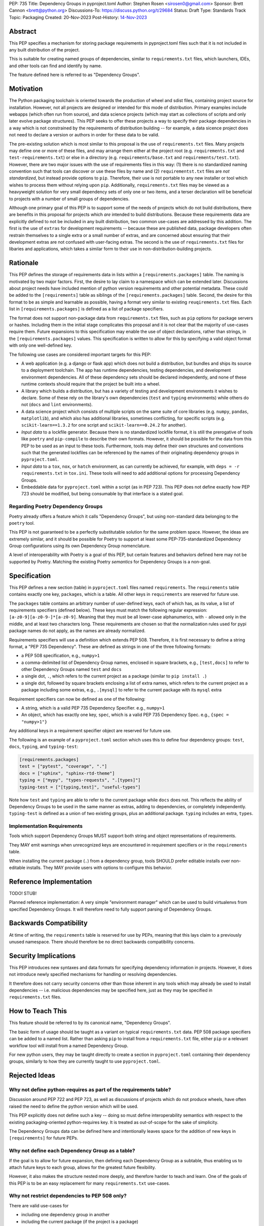 PEP: 735
Title: Dependency Groups in pyproject.toml
Author: Stephen Rosen <sirosen0@gmail.com>
Sponsor: Brett Cannon <brett@python.org>
Discussions-To: https://discuss.python.org/t/29684
Status: Draft
Type: Standards Track
Topic: Packaging
Created: 20-Nov-2023
Post-History: `14-Nov-2023 <https://discuss.python.org/t/29684>`__

Abstract
========

This PEP specifies a mechanism for storing package requirements in
pyproject.toml files such that it is not included in any built distribution of
the project.

This is suitable for creating named groups of dependencies, similar to
``requirements.txt`` files, which launchers, IDEs, and other tools can find and
identify by name.

The feature defined here is referred to as "Dependency Groups".

Motivation
==========

The Python packaging toolchain is oriented towards the production of wheel and
sdist files, containing project source for installation. However, not all
projects are designed or intended for this mode of distribution. Primary
examples include webapps (which often run from source), and data science
projects (which may start as collections of scripts and only later evolve
package structures). This PEP seeks to offer these projects a way to specify
their package dependencies in a way which is not constrained by the
requirements of distribution building -- for example, a data sicence project
does not need to declare a version or authors in order for these data to be
valid.

The pre-existing solution which is most similar to this proposal is the use of
``requirements.txt`` files. Many projects may define one or more of these files,
and may arrange them either at the project root (e.g. ``requirements.txt`` and
``test-requirements.txt``) or else in a directory (e.g.
``requirements/base.txt`` and ``requirements/test.txt``). However, there are
two major issues with the use of requirements files in this way: (1) there is no
standardized naming convention such that tools can discover or use these files
by name and (2) ``requirementst.txt`` files are *not standardized*, but instead
provide options to ``pip``. Therefore, their use is not portable to any new
installer or tool which wishes to process them without relying upon ``pip``.
Additionally, ``requirements.txt`` files may be viewed as a heavyweight
solution for very small dependency sets of only one or two items, and a terser
declaration will be beneficial to projects with a number of small groups of
dependencies.

Although one primary goal of this PEP is to support some of the needs of
projects which do not build distributions, there are benefits in this proposal
for projects which *are* intended to build distributions. Because these
requirements data are explicitly defined to not be included in any built
distribution, two common use-cases are addressed by this addition. The first is
the use of ``extras`` for development requirements -- because these are published
data, package developers often restrain themselves to a single extra or a small
number of extras, and are concerned about ensuring that their development
extras are not confused with user-facing extras. The second is the use of
``requirements.txt`` files for libaries and applications, which takes a similar
form to their use in non-distribution-building projects.

Rationale
=========

This PEP defines the storage of requirements data in lists within a
``[requirements.packages]`` table. The naming is motivated by two major
factors. First, the desire to lay claim to a namespace which can be extended
later. Discussions about project needs have included mention of python version
requirements and other potential metadata. These could be added to the
``[requirements]`` table as siblings of the ``[requirements.packages]`` table.
Second, the desire for this format to be as simple and learnable as possible,
having a format very similar to existing ``reuqirements.txt`` files. Each list
in ``[requirements.packages]`` is defined as a list of package specifiers.

The format does not support non-package data from ``requirements.txt`` files,
such as ``pip`` options for package servers or hashes. Including them in the
initial stage complicates this proposal and it is not clear that the majority
of use-cases require them. Future expansions to this specification may enable
the use of object declarations, rather than strings, in the
``[requirements.packages]`` values. This specification is written to allow for
this by specifying a valid object format with only one well-defined key.

The following use cases are considered important targets for this PEP:

* A web application (e.g. a django or flask app) which does not build a
  distribution, but bundles and ships its source to a deployment toolchain. The
  app has runtime dependencies, testing dependencies, and development
  environment dependencies. All of these dependency sets should be declared
  independently, and none of these runtime contexts should require that the
  project be built into a wheel.
* A library which builds a distribution, but has a variety of testing and
  development environments it wishes to declare. Some of these rely on the
  library's own dependencies (``test`` and ``typing`` environments) while
  others do not (``docs`` and ``lint`` environments).
* A data science project which consists of multiple scripts on the same suite
  of core libraries (e.g. ``numpy``, ``pandas``, ``matplotlib``), and which
  also has additional libraries, sometimes conflicting, for specific scripts
  (e.g. ``scikit-learn==1.3.2`` for one script and ``scikit-learn==0.24.2`` for
  another).
* *Input data* to a lockfile generator. Because there is no standardized
  lockfile format, it is still the prerogative of tools like ``poetry`` and
  ``pip-compile`` to describe their own formats. However, it should be possible
  for the data from this PEP to be used as an input to these tools.
  Furthermore, tools may define their own structures and conventions such that
  the generated lockfiles can be referenced by the names of their originating
  dependency groups in ``pyproject.toml``.
* *Input data* to a ``tox``, ``nox``, or ``hatch`` environment, as can
  currently be achieved, for example, with ``deps = -r requirements.txt`` in
  ``tox.ini``. These tools will need to add additional options for processing
  Dependency Groups.
* Embeddable data for ``pyproject.toml`` within a script (as in PEP 723). This
  PEP does not define exactly how PEP 723 should be modified, but being
  consumable by that interface is a stated goal.

Regarding Poetry Dependency Groups
----------------------------------

Poetry already offers a feature which it calls "Dependency Groups", but using
non-standard data belonging to the ``poetry`` tool.

This PEP is not guaranteed to be a perfectly substitutable solution for the
same problem space. However, the ideas are extremely similar, and it should be
possible for Poetry to support at least some PEP-735-standardized Dependency
Group configurations using its own Dependency Group nomenclature.

A level of interoperability with Poetry is a goal of this PEP, but certain
features and behaviors defined here may not be supported by Poetry. Matching
the existing Poetry *semantics* for Dependency Groups is a non-goal.

Specification
=============

This PEP defines a new section (table) in ``pyproject.toml`` files named
``requirements``. The ``requirements`` table contains exactly one key,
``packages``, which is a table. All other keys in ``requirements`` are reserved
for future use.

The ``packages`` table contains an arbitrary number of user-defined keys, each of
which has, as its value, a list of requirements specifiers (defined below).
These keys must match the following regular expression:
``[a-z0-9][a-z0-9-]*[a-z0-9]``. Meaning that they must be all lower-case
alphanumerics, with ``-`` allowed only in the middle, and at least
two characters long. These requirements are chosen so that the normalization
rules used for pypi package names do not apply, as the names are already
normalized.

Requirements specifiers will use a definition which extends PEP 508. Therefore,
it is first necessary to define a string format, a "PEP 735 Dependency". These
are defined as strings in one of the three following formats:

* a PEP 508 specification, e.g., ``numpy>1``
* a comma-delimited list of Dependency Group names, enclosed in square
  brackets, e.g., ``[test,docs]`` to refer to other Dependency Groups named
  ``test`` and ``docs``
* a single dot, ``.``, which refers to the current project as a package
  (similar to ``pip install .``)
* a single dot, followed by square brackets enclosing a list of extra names,
  which refers to the current project as a package including some extras, e.g.,
  ``.[mysql]`` to refer to the current package with its ``mysql`` extra

Requirement specifiers can now be defined as one of the following:

* A string, which is a valid PEP 735 Dependency Specifier. e.g., ``numpy>1``
* An object, which has exactly one key, ``spec``, which is a valid PEP 735
  Dependency Spec. e.g., ``{spec = "numpy>1"}``

Any additional keys in a requirement specifier object are reserved for future
use.

The following is an example of a ``pyproject.toml`` section which uses this to
define four dependency groups: ``test``, ``docs``, ``typing``, and
``typing-test``:

.. code:: toml

    [requirements.packages]
    test = ["pytest", "coverage", "."]
    docs = ["sphinx", "sphinx-rtd-theme"]
    typing = ["mypy", "types-requests", ".[types]"]
    typing-test = ["[typing,test]", "useful-types"]

Note how ``test`` and ``typing`` are able to refer to the current package
while ``docs`` does not. This reflects the ability of Dependency Groups to be used
in the same manner as extras, adding to dependencies, or completely
independently. ``typing-test`` is defined as a union of two existing groups,
plus an additional package. ``typing`` includes an extra, ``types``.

Implementation Requirements
---------------------------

Tools which support Dependency Groups MUST support both string and object
representations of requirements.

They MAY emit warnings when unrecognized keys are encountered in requirement
specifiers or in the ``requirements`` table.

When installing the current package (``.``) from a dependency group, tools
SHOULD prefer editable installs over non-editable installs. They MAY provide
users with options to configure this behavior.

Reference Implementation
========================

TODO! STUB!

Planned reference implementation:
A very simple "environment manager" which can be used to build virtualenvs from
specified Dependency Groups. It will therefore need to fully support parsing of
Dependency Groups.

Backwards Compatibility
=======================

At time of writing, the ``requirements`` table is reserved for use by PEPs,
meaning that this lays claim to a previously unused namespace.
There should therefore be no direct backwards compatibility concerns.

Security Implications
=====================

This PEP introduces new syntaxes and data formats for specifying dependency
information in projects. However, it does not introduce newly specified
mechanisms for handling or resolving dependencies.

It therefore does not carry security concerns other than those inherent in any
tools which may already be used to install dependencies -- i.e. malicious
dependencies may be specified here, just as they may be specified in
``requirements.txt`` files.

How to Teach This
=================

This feature should be referred to by its canonical name, "Dependency Groups".

The basic form of usage should be taught as a variant on typical
``requirements.txt`` data. PEP 508 package specifiers can be added to a named
list. Rather than asking ``pip`` to install from a ``requirements.txt`` file,
either ``pip`` or a relevant workflow tool will install from a named Dependency
Group.

For new python users, they may be taught directly to create a section in
``pyproject.toml`` containing their dependency groups, similarly to how they
are currently taught to use ``pyproject.toml``.

Rejected Ideas
==============

Why not define python-requires as part of the requirements table?
-----------------------------------------------------------------

Discussion around PEP 722 and PEP 723, as well as discussions of projects which
do not produce wheels, have often raised the need to define the python version
which will be used.

This PEP explicitly does not define such a key -- doing so must define
interoperability semantics with respect to the existing packaging-oriented
python-requires key.
It is treated as out-of-scope for the sake of simplicity.

The Dependency Groups data can be defined here and intentionally leaves space
for the addition of new keys in ``[requirements]`` for future PEPs.

Why not define each Dependency Group as a table?
------------------------------------------------

If the goal is to allow for future expansion, then defining each Dependency
Group as a subtable, thus enabling us to attach future keys to each group,
allows for the greatest future flexibility.

However, it also makes the structure nested more deeply, and therefore harder
to teach and learn. One of the goals of this PEP is to be an easy replacement
for many ``requirements.txt`` use-cases.

Why not restrict dependencies to PEP 508 only?
----------------------------------------------

There are valid use-cases for

* including one dependency group in another
* including the current package (if the project is a package)
* including the current package with extras (if the project is a package)

These are not satisfiable without some expansion of syntax beyond what is
possible with PEP 508.

Why not define keys in dependency specifications for common options seen in ``requirements.txt`` (e.g. ``--hash``)?
-------------------------------------------------------------------------------------------------------------------

It is currently unclear which options will be the most necessary and beneficial.

Certain problems, e.g. package hashing, are the domain of lockfiles.
The data in this PEP is meant to be lockfile *input*, not necessarily lockfile *output*.
Therefore, hashing should not be privileged, nor should other options.

The PEP defines space for future expansion of the data format and mandates that
tools support and parse it such that expansion will be a non-breaking change.

Why not restrict dependency specifications to strings only?
-----------------------------------------------------------

Failing to establish the object format at this stage would lead to a breaking
change if it were ever introduced.
Rather than having a smooth degradation path, users would experience breakage
if the object format were introduced and only some tools supported it.

Open Issues
===========

None at this point.

Footnotes
=========

Copyright
=========

This document is placed in the public domain or under the
CC0-1.0-Universal license, whichever is more permissive.
